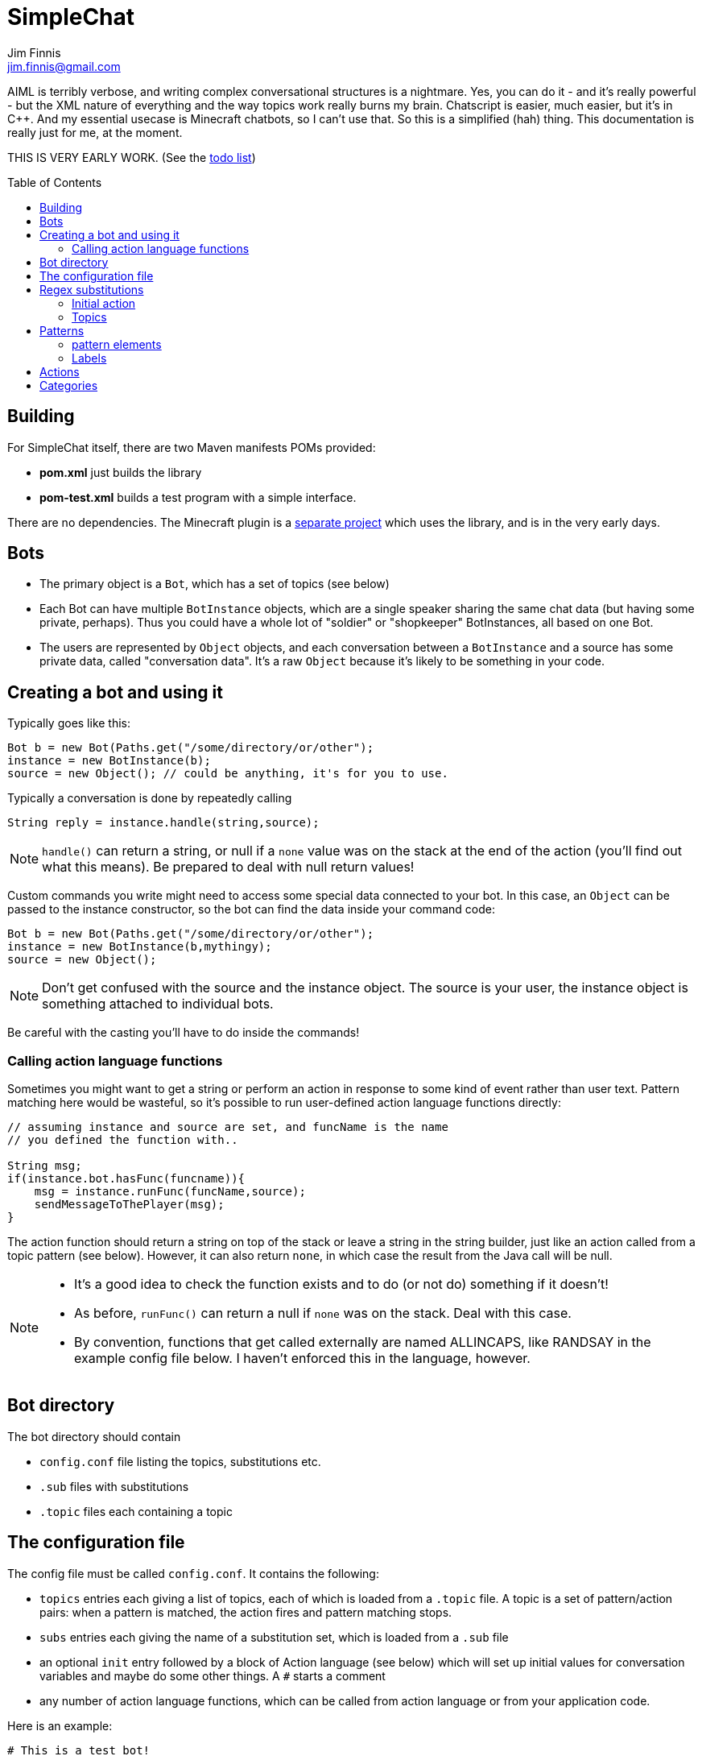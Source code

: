 = SimpleChat
Jim Finnis <jim.finnis@gmail.com>
// settings
:toc:
:toc-placement!:

AIML is terribly verbose, and writing complex conversational structures
is a nightmare. Yes, you can do it - and it's really powerful - but
the XML nature of everything and the way topics work really burns my
brain. Chatscript is easier, much easier, but it's in C++. And my essential
usecase is Minecraft chatbots, so I can't use that. 
So this is a simplified (hah) thing. This documentation is really 
just for me, at the moment.

THIS IS VERY EARLY WORK. (See the link:TODO.md[todo list])

toc::[]

== Building
For SimpleChat itself, there are two Maven manifests POMs provided:

- *pom.xml* just builds the library
- *pom-test.xml* builds a test program with a simple interface.

There are no dependencies. The Minecraft plugin is a 
http://github.com/jimfinnis/ChatCitizen2[separate project]
which uses the library, and is in the very early days.

== Bots

- The primary object is a `Bot`, which has a set of topics (see below)
- Each Bot can have multiple `BotInstance` objects, which are a single
speaker sharing the same chat data (but having some private, perhaps).
Thus you could have a whole lot of "soldier" or "shopkeeper" BotInstances,
all based on one Bot.
- The users are represented by `Object` objects, and each conversation
between a `BotInstance` and a source has some private data, called
"conversation data". It's a raw `Object` because it's likely to be something
in your code.

== Creating a bot and using it
Typically goes like this:

[source,java]
----
Bot b = new Bot(Paths.get("/some/directory/or/other");
instance = new BotInstance(b);
source = new Object(); // could be anything, it's for you to use.
----
Typically a conversation
is done by repeatedly calling
[source,java]
----
String reply = instance.handle(string,source);
----
[NOTE]
====
`handle()` can return a string, or null if a `none` value
was on the stack at the end of the action (you'll find out
what this means). Be prepared to deal with null return values!
====

Custom commands you write might need to access some special data
connected to your bot. In this case, an `Object` can be passed
to the instance constructor, so the bot can find the data inside
your command code:
[source,java]
----
Bot b = new Bot(Paths.get("/some/directory/or/other");
instance = new BotInstance(b,mythingy);
source = new Object();
----

[NOTE]
====
Don't get confused with the source and the instance object. The source
is your user, the instance object is something attached to individual
bots.
====

Be careful with the casting you'll have to do inside
the commands!

=== Calling action language functions
Sometimes you might want to get a string or perform an action in response to some kind of event
rather than user text. Pattern matching here would be wasteful, so it's possible to run
user-defined action language functions directly:
[source,java]
----
// assuming instance and source are set, and funcName is the name
// you defined the function with..

String msg;
if(instance.bot.hasFunc(funcname)){
    msg = instance.runFunc(funcName,source);
    sendMessageToThePlayer(msg);
}
----
The action function should return a string on top of the stack or leave a string
in the string builder, just like an action called
from a topic pattern (see below). However, it can also return `none`, in which
case the result from the Java call will be null.

[NOTE]
====
- It's a good idea to check the function exists and to do (or not do) something
if it doesn't!
- As before, `runFunc()` can return a null if `none` was on the stack.
Deal with this case.
- By convention, functions that get called externally are named ALLINCAPS,
like RANDSAY in the example config file below. I haven't enforced this
in the language, however.
====


== Bot directory
The bot directory should contain

- `config.conf` file listing the topics, substitutions etc.
- `.sub` files with substitutions
- `.topic` files each containing a topic

== The configuration file
The config file must be called `config.conf`. It contains the following:

- `topics` entries each giving a list of topics, each of which is loaded
from a `.topic` file. A topic is a set of pattern/action pairs: when a
pattern is matched, the action fires and pattern matching stops.
- `subs` entries each giving the name of a substitution set, which is loaded
from a `.sub` file
- an optional `init` entry followed by a block of Action language (see below)
which will set up initial values for conversation variables and maybe do
some other things. A `#` starts a comment
- any number of action language functions, which can be called from action language or
from your application code.

Here is an example:
----
# This is a test bot!

# The calling program might invoke this function with runFunc() to
# respond to some kind of event in the world or a random tick.

:RANDSAY
    [
        "It's exciting here!",
        "Hello trees! Hello flowers!",
        "SPOON!",
        "Bored now."
    ] choose;


# here are some substitution files.

subs "subs1.sub"
subs "subs2.sub"

# primary topics, which can be rearranged in priority from within
# action code.

topics {main cats dogs}

# topics in different lists can be promoted and demoted but not
# outside their list, so these will always run after the topics
# above. The last topic list is generally for "catch-all" patterns.

topics {bottom}

# and here's an init block which just sets the instance variable
# `foo` to zero.
init
    0 int !@foo
;
----

## Regex substitutions
Each bot can have a file (or set of files) containing regex substitutions
associated with it. These will be processed before any other input,
and are always processed. They are typically used to substitute
things like "I'm" and "I am" with "IAM" to make parsing easier.
Multiple bots can share substitution sets.

A substitution file is appended to a bot's substitutions by using a line
of the form
----
subs <subfilename>
----
in the config file. The file path is relative to the bot directory.

The format for the files is
lines consisting of a regex and a replacement string, separated by default
by a colon. Two directives exist, which should be on their own lines.
The `#include` directive has a file argument and will include a file
of substitutions. The `#sep` directive has a string (actually regex)
argument and changes the separator for this file. The argument is separated
by a space. All other `#` lines are comments.
A (very brief) example:
----
[iI]'m:Iam
[Ii]\s+am:Iam
[yY]ou\s+are:youre
[yY]ou're:youre
include more.subst
----


### Initial action
This is written in the action language (see below and 
link:ACTIONS.adoc[here])
and runs when an instance of this bot
is created, but just throws away the output. It is typically
used to initialise instance variables. Setting a conversation
variable will cause a runtime error, because the bot isn't in
a conversation.

=== Topics
Topics are (loosely speaking) subjects of conversation.
Each topic consists of a list of pattern/action pairs, which
are run through in order when the user provides input.
When a pattern matches, the action runs and produces some
output which is passed to the user (as well as perhaps doing other
things). All processing then stops.
More specific patterns should therefore be at the top of the topic file,
so they get a chance to match first.

Sometimes a special "pseudotopic" can be in play, such as when
the `next` command is used in action code to specify a set
of patterns to try to match with the next input. This is done
to produce dialogue tree effects. In this case, the pseudotopic
will try to match its patterns before any real topics.

Topics are arranged into lists. Within each list, topics can
be promoted or demoted to the top and bottom of the list by
actions. There can be any number of lists, but the example config
above is a typical case, using only two: a main list for all
the general conversational topics, and a bottom list for catch-all
phrases. The topics are processed within their list, and their
lists are processed in order. This is so that you can (say) demote
a topic, but have it still try to match its patterns before any
catch-all patterns try.

The `topics` command in the config file specifies a new topic
list. Following it, in curly braces, are the topic names. These
are loaded from `.topic` files in the same directory as the bot,
so the line
`topics {main}` will load the `main.topic` file.

Here is an example topic file:
----
# this is a named pattern/action pair. The string is the the pattern,
# the bit between it and the semicolon is the action. This one stacks
# the output "Hi, how are you?", and then sets up a subpattern tree
# and tells the system to use it to parse responses to this output.

+hellopattern "([hello hi] .*)"
    "hi how are you?"
    {
        # each subpattern is a pattern/action pair.
        # the pattern is this bit. It matches:
        # - possibly "Iam" (substituted for "I am" or "I'm")
        # - then either good, fine or well
        # - then everything else.

        "(?Iam [good fine well] .*)"

            # and this is the action, which just stacks an output

            "Glad to hear it.";

        # This pattern matches
        # - "Iam" optionally
        # - then "bad" or the sequence "not too"
        # - then everything else
        
        "(?Iam [bad (not too)] .*)"
            "Oh, I'm sorry";
    }
    # "next" tells the system to try to match from the subpattern list
    # we have just put on the stack, the next time we get input.
    next; 
    
# this anonymous pattern catches everything, and runs when nothing
# else in the topic has matched. It captures the input as "$foo"
# and this gets used to generate the output. You'd normally
# put this in a topic in the bottom topic list.

+"$foo=.*"
    "I don't know how to respond to " $foo +;
----
Note that each pair is preceded by `+` and an optional name, followed
by the pattern string in quotes, followed by the actions and a semicolon.
The pattern name can be used to disable and enable a pattern in a topic
from inside an action.

Whole topics can also be enabled and disabled, as well as being 
promoted and demoted to the top or bottom of their list.

## Patterns
For matching, the input is lower-cased, all punctuation is removed
and finally it is split into words. Pattern matching is done per-word.
The entire pattern must be in a pair of quotes. Most patterns
will be sequences, so you'll see a lot of `"(...)"`.

### pattern elements

- plain words match themselves
- `^` negates the next pattern
- `[..]` matches any of the included patterns
- `(..)` matches all the included patterns in sequence
- `..*` matches anything (including nothing) until the previous pattern has a match;
it always succeeds
- `?..` matches the next pattern, but carries on if it fails
- `..+` matches at least one token until the previous pattern has a match;
- `^` negates the following pattern, but does not consume - it should be followed by what you want in that place.
A common pattern might be `^cat .` which will match "not a cat"

[NOTE]
====
- A pattern like `(bar foo)+ bar` may cause problems, because when presented
with a string like "bar foo bar" immediately match the end token (bar)
and so fail. Make sure your end pattern is not the start of a star sequence
pattern. I'm sure there's a clever way around this.
- Negate nodes are "fun".
====

=== Labels
Putting `$labelname=` before a pattern element marks it so that
the data it matches will be stored in a variable. In the case of '*' and
'+', the variable `$labelname_ct` is set to the match count.


== Actions
These are in the form of a sequence of instructions in an RPN language,
which should either leave a string on the stack or build one using 
print statements. They are always terminated
by a semicolon. The simplest is just a string:
----
+([hello hi] $name=.*)
"Hi, how are you?";
----
One special and complex instruction is an entire set of subpatterns and
actions. When these are set using the `next` command, the conversation will
try these patterns first. They are pattern/action pairs as normal, but
defined in curly brackets:
----
+pat "([hello hi] .*)"
    "hi how are you?"
    {
        "([good fine well] .*)"
            "Glad to hear it.";
        "([bad (not too)] .*)"
            "Oh, I'm sorry";
    }
----
More details on the action language link:ACTIONS.adoc[here].
[NOTE]
====
If the action doesn't leave anything behind on the stack (or in the string builder,
see the action language docs) the system
considers the whole pattern as having failed to match, and moves
on to try the next one. This can be useful for adding additional code
to test things.
====


== Categories
Words can belong to hierarchies categories, rather like (OK, very like) "concepts" in ChatScript.
They can be defined in topic files, and are local to each bot. Global categories can also exist, which
are shared across all bots, but I haven't written anything to do this yet!
Here's an example of a category block from a topic file:
----
~animal=
    [
        "small dinosaur"
        bird pig aardvark yak
        ~dog=[dog dogs puppy puppies]
        ~cat=[cat cats kittens "puddy tat"]
    ]
~human= [
        ~man=[Steve Dave "Big Paul" him he]
        ~woman=[Sharon Alice her she]
        they them
    ]
----    
This defines two top level categories, `~animal` and `~human`, each of which
have some subcategories. `Steve` is in both the categories `human` and `man`,
while `bird` is only in `animal`. There are two kinds of "leaf" entry in a
category tree: single words and space-separated lists of words in quotes.
Words just
match words, while lists of words have to match all the words in order.

Matching in a pattern is done with the `~categoryname' symbol. Here's an example:
----
+"(is $n=(?a ~cat) a cat)" "Yes ${$n} is a cat";
+"(is ?a ~dog a cat)" "No, it's a dog";
+"(is $n=(?a ~animal) a cat)" "No, but a ${$n} is some kind of animal!"+;
+"(is $n=.+ cat)" "No, I don't know what ${$n} is"+;
----

